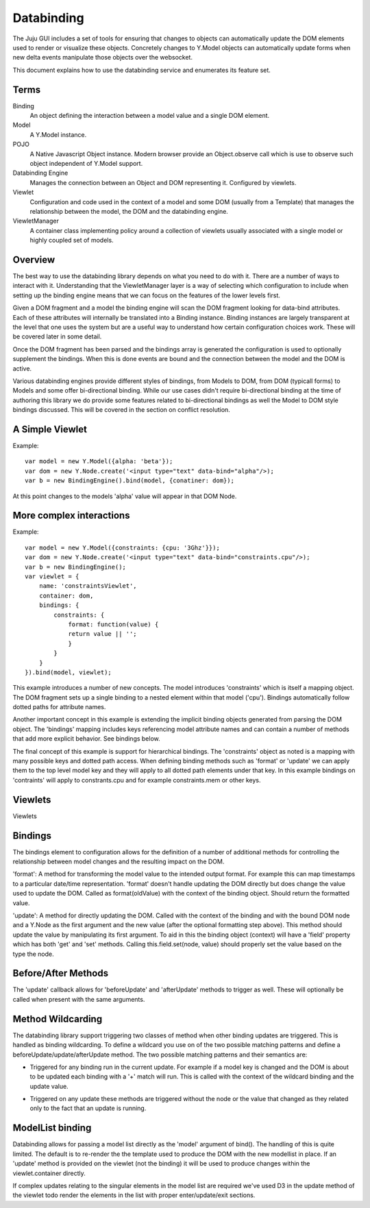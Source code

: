===========
Databinding
===========


The Juju GUI includes a set of tools for ensuring that changes to objects
can automatically update the DOM elements used to render or visualize 
these objects. Concretely changes to Y.Model objects can automatically
update forms when new delta events manipulate those objects over the 
websocket.

This document explains how to use the databinding service and enumerates
its feature set.

Terms
=====

Binding
    An object defining the interaction between a model value and
    a single DOM element.
Model
    A Y.Model instance.
POJO
    A Native Javascript Object instance. Modern browser provide an
    Object.observe call which is use to observe such object independent of
    Y.Model support.
Databinding Engine 
    Manages the connection between an Object and DOM representing it. Configured
    by viewlets.
Viewlet
    Configuration and code used in the context of a model and some DOM (usually
    from a Template) that manages the relationship between the model, the DOM 
    and the databinding engine.
ViewletManager
    A container class implementing policy around a collection of viewlets usually
    associated with a single model or highly coupled set of models.


Overview
===================

The best way to use the databinding library depends on what you need to do with
it. There are a number of ways to interact with it. Understanding that the
ViewletManager layer is a way of selecting which configuration to include when
setting up the binding engine means that we can focus on the features of the 
lower levels first.

Given a DOM fragment and a model the binding engine will scan the DOM fragment
looking for data-bind attributes. Each of these attributes will internally be
translated into a Binding instance. Binding instances are largely transparent
at the level that one uses the system but are a useful way to understand how
certain configuration choices work. These will be covered later in some detail.

Once the DOM fragment has been parsed and the bindings array is generated the 
configuration is used to optionally supplement the bindings. When this is done
events are bound and the connection between the model and the DOM is active.

Various databinding engines provide different styles of bindings, from Models
to DOM, from DOM (typicall forms) to Models and some offer bi-directional
binding. While our use cases didn't require bi-directional binding at the time 
of authoring this library we do provide some features related to bi-directional
bindings as well the Model to DOM style bindings discussed. This will be
covered in the section on conflict resolution.


A Simple Viewlet
================

Example::

  var model = new Y.Model({alpha: 'beta'});
  var dom = new Y.Node.create('<input type="text" data-bind="alpha"/>);
  var b = new BindingEngine().bind(model, {conatiner: dom});

At this point changes to the models 'alpha' value will appear in that DOM Node.


More complex interactions
=========================

Example::

   var model = new Y.Model({constraints: {cpu: '3Ghz'}});
   var dom = new Y.Node.create('<input type="text" data-bind="constraints.cpu"/>);
   var b = new BindingEngine();
   var viewlet = {
       name: 'constraintsViewlet',
       container: dom,
       bindings: {
           constraints: {
               format: function(value) {
               return value || '';
               }
           }
       }
   }).bind(model, viewlet);

This example introduces a number of new concepts. The model introduces
'constraints' which is itself a mapping object. The DOM fragment sets up a
single binding to a nested element within that model ('cpu'). Bindings
automatically follow dotted paths for attribute names.

Another important concept in this example is extending the implicit binding
objects generated from parsing the DOM object. The 'bindings' mapping includes
keys referencing model attribute names and can contain a number of methods that
add more explicit behavior. See bindings below.

The final concept of this example is support for hierarchical bindings. The
'constraints' object as noted is a mapping with many possible keys and dotted
path access. When defining binding methods such as 'format' or 'update' we can
apply them to the top level model key and they will apply to all dotted path
elements under that key. In this example bindings on 'contraints' will apply to
constrants.cpu and for example constraints.mem or other keys.

Viewlets
========

Viewlets 



Bindings
========

The bindings element to configuration allows for the definition of a number
of additional methods for controlling the relationship between model changes and
the resulting impact on the DOM. 

'format': A method for transforming the model value to the intended output
format. For example this can map timestamps to a particular date/time
representation. 'format' doesn't handle updating the DOM directly but does
change the value used to update the DOM. Called as format(oldValue) with the 
context of the binding object. Should return the formatted value.

'update': A method for directly updating the DOM. Called with the context of
the binding and with the bound DOM node and a Y.Node as the first argument and
the new value (after the optional formatting step above). This method should
update the value by manipulating its first argument. To aid in this the binding
object (context) will have a 'field' property which has both 'get' and 'set'
methods. Calling this.field.set(node, value) should properly set the value
based on the type the node.

Before/After Methods
====================

The 'update' callback allows for 'beforeUpdate' and 'afterUpdate' methods to
trigger as well. These will optionally be called when present with the same
arguments.


Method Wildcarding
==================

The databinding library support triggering two classes of method when other
binding updates are triggered. This is handled as binding wildcarding. To
define a wildcard you use on of the two possible matching patterns and define a
beforeUpdate/update/afterUpdate method. The two possible matching patterns and their 
semantics are:

+
    Triggered for any binding run in the current update. For example if a
    model key is changed and the DOM is about to be updated each binding
    with a '+' match will run. This is called with the context of the 
    wildcard binding and the update value.

*
    Triggered on any update these methods are triggered without the 
    node or the value that changed as they related only to the fact that 
    an update is running.


ModelList binding
=================

Databinding allows for passing a model list directly as the 'model' argument of
bind(). The handling of this is quite limited. The default is to re-render the
the template used to produce the DOM with the new modellist in place. If an
'update' method is provided on the viewlet (not the binding) it will be used to
produce changes within the viewlet.container directly.

If complex updates relating to the singular elements in the model list are 
required we've used D3 in the update method of the viewlet todo render the 
elements in the list with proper enter/update/exit sections.
